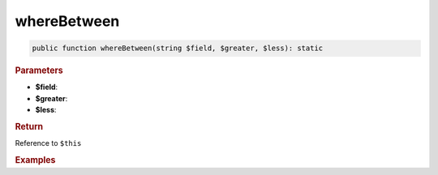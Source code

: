 ------------
whereBetween
------------

.. code-block:: php
	
	public function whereBetween(string $field, $greater, $less): static


.. rubric:: Parameters

* **$field**:
* **$greater**:
* **$less**:


.. rubric:: Return
	
Reference to ``$this``


.. rubric:: Examples

